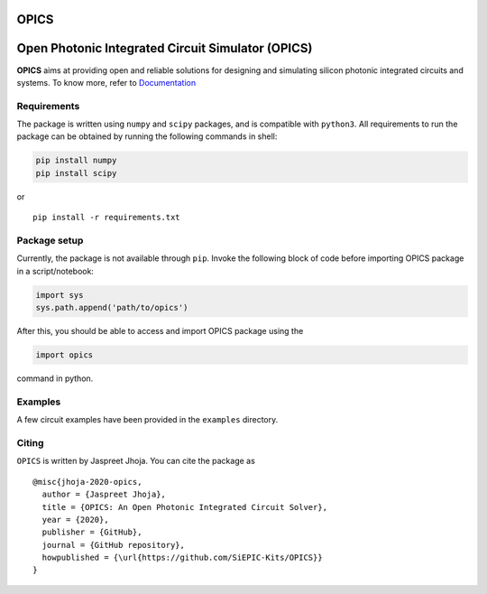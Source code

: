 OPICS |last_commit| |pypi| |Documentation Status|
==============================================

|opics_logo|

Open Photonic Integrated Circuit Simulator (OPICS)
==================================================

**OPICS** aims at providing open and reliable solutions for designing
and simulating silicon photonic integrated circuits and systems. To know more,
refer to `Documentation <https://siepic.github.io/opics>`__

Requirements
~~~~~~~~~~~~

The package is written using ``numpy`` and ``scipy`` packages, and is
compatible with ``python3``. All requirements to run the package can be
obtained by running the following commands in shell:

.. code:: shell

   pip install numpy
   pip install scipy

or

::

   pip install -r requirements.txt

Package setup
~~~~~~~~~~~~~

Currently, the package is not available through ``pip``. Invoke the
following block of code before importing OPICS package in a
script/notebook:

.. code:: python

   import sys
   sys.path.append('path/to/opics')

After this, you should be able to access and import OPICS package using
the

.. code:: python

   import opics

command in python.

Examples
~~~~~~~~

A few circuit examples have been provided in the ``examples`` directory.

Citing
~~~~~~

``OPICS`` is written by Jaspreet Jhoja. You can cite the package as

::

   @misc{jhoja-2020-opics,
     author = {Jaspreet Jhoja},
     title = {OPICS: An Open Photonic Integrated Circuit Solver},
     year = {2020},
     publisher = {GitHub},
     journal = {GitHub repository},
     howpublished = {\url{https://github.com/SiEPIC-Kits/OPICS}}
   }

|dog_gif|

.. |image1| image:: https://img.shields.io/pypi/v/opics.svg
   :target: https://pypi.python.org/pypi/opics
.. |image2| image:: https://img.shields.io/travis/siepic/opics.svg
   :target: https://travis-ci.com/mustafacc/opics
.. |Documentation Status| image:: https://readthedocs.org/projects/opics/badge/?version=latest
   :target: https://opics.readthedocs.io/en/latest/?badge=latest

.. |opics_logo| image:: /docs/_static/opics_logo.png

.. |dog_gif| image:: https://media.giphy.com/media/Y0G6gc8CJu1ynAZ1nr/giphy.gif
.. |last_commit| image:: https://badgen.net/github/last-commit/siepic/opics
.. |pypi| image:: https://badgen.net/pypi/v/opics
